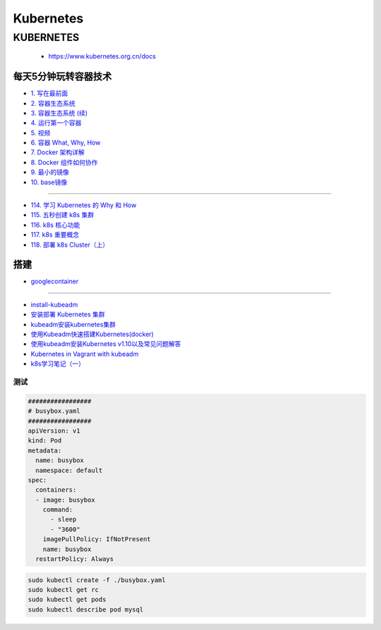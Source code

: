 #############
Kubernetes   
#############

KUBERNETES
------------------

    * https://www.kubernetes.org.cn/docs


***********************
每天5分钟玩转容器技术  
***********************


* `1. 写在最前面 <https://blog.csdn.net/CloudMan6/article/details/70054393>`_
* `2. 容器生态系统  <https://blog.csdn.net/cloudman6/article/details/70162855>`_
* `3. 容器生态系统 (续) <https://blog.csdn.net/cloudman6/article/details/70194931>`_  
* `4. 运行第一个容器 <https://blog.csdn.net/cloudman6/article/details/70227455>`_
* `5. 视频 <https://blog.csdn.net/cloudman6/article/details/70296388>`_
* `6. 容器 What, Why, How  <https://blog.csdn.net/cloudman6/article/details/70482298>`_
* `7. Docker 架构详解 <https://blog.csdn.net/cloudman6/article/details/70763952>`_
* `8. Docker 组件如何协作 <https://blog.csdn.net/cloudman6/article/details/70857585>`_
* `9. 最小的镜像 <https://blog.csdn.net/cloudman6/article/details/70992337>`_
* `10. base镜像 <https://blog.csdn.net/cloudman6/article/details/71105101>`_

-----

* `114. 学习 Kubernetes 的 Why 和 How  <https://blog.csdn.net/CloudMan6/article/details/78954441>`_
* `115. 五秒创建 k8s 集群 <https://blog.csdn.net/cloudman6/article/details/78973949>`_
* `116. k8s 核心功能 <https://blog.csdn.net/cloudman6/article/details/78997613>`_
* `117. k8s 重要概念  <https://blog.csdn.net/cloudman6/article/details/79014649>`_
* `118. 部署 k8s Cluster（上） <https://blog.csdn.net/cloudman6/article/details/79036876>`_


************
搭建
************


* `googlecontainer <https://hub.docker.com/u/googlecontainer/>`_

---------------------------------

* `install-kubeadm <https://kubernetes.io/docs/setup/independent/install-kubeadm/>`_

* `安装部署 Kubernetes 集群  <https://www.cnblogs.com/Leo_wl/p/8511902.html>`_
* `kubeadm安装kubernetes集群 <http://blog.51cto.com/lullaby/2150610>`_

* `使用Kubeadm快速搭建Kubernetes(docker) <https://blog.csdn.net/CSDN_duomaomao/article/details/73825839>`_
* `使用kubeadm安装Kubernetes v1.10以及常见问题解答 <https://www.kubernetes.org.cn/3805.html>`_

* `Kubernetes in Vagrant with kubeadm <https://medium.com/@lizrice/kubernetes-in-vagrant-with-kubeadm-21979ded6c63>`_

* `k8s学习笔记（一） <https://www.cnblogs.com/silvermagic/p/9110882.html>`_




测试
=====================

.. code-block:: yaml

    #################
    # busybox.yaml
    #################
    apiVersion: v1
    kind: Pod
    metadata:
      name: busybox
      namespace: default
    spec:
      containers:
      - image: busybox
	command:
	  - sleep
	  - "3600"
	imagePullPolicy: IfNotPresent
	name: busybox
      restartPolicy: Always


.. code-block:: sh

   sudo kubectl create -f ./busybox.yaml
   sudo kubectl get rc 
   sudo kubectl get pods 
   sudo kubectl describe pod mysql


